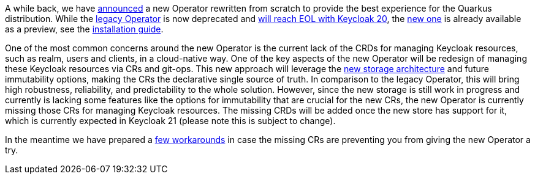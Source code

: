 :title: The future of Keycloak Operator CRs
:date: 2022-08-10
:publish: true
:author: Václav Muzikář

A while back, we have https://www.keycloak.org/2021/10/keycloak-x-update.html#_operator_and_containers[announced] a new
Operator rewritten from scratch to provide the best experience for the Quarkus distribution. While the
https://github.com/keycloak/keycloak-operator[legacy Operator] is now deprecated and
https://www.keycloak.org/2022/03/releases.html[will reach EOL with Keycloak 20], the
https://github.com/keycloak/keycloak/tree/main/operator[new one] is already available as
a preview, see the https://www.keycloak.org/operator/installation[installation guide].

One of the most common concerns around the new Operator is the current lack of the CRDs for managing Keycloak resources,
such as realm, users and clients, in a cloud-native way. One of the key aspects of the new Operator will be redesign
of managing these Keycloak resources via CRs and git-ops. This new approach will leverage
the https://www.keycloak.org/2022/07/storage-map.html[new storage architecture] and future immutability options,
making the CRs the declarative single source of truth. In comparison to the legacy Operator, this will bring high robustness,
reliability, and predictability to the whole solution.
However, since the new storage is still work in progress and currently is lacking some features like the options for immutability that
are crucial for the new CRs, the new Operator is currently missing those CRs for managing Keycloak resources. The missing
CRDs will be added once the new store has support for it, which is currently expected in Keycloak 21 (please note this is
subject to change).

In the meantime we have prepared a https://github.com/keycloak/keycloak-k8s-resources/tree/operators-tandem[few workarounds]
in case the missing CRs are preventing you from giving the new Operator a try.